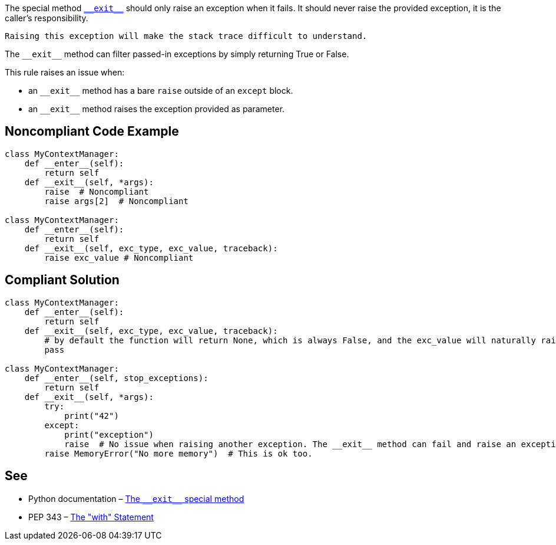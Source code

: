 The special method https://docs.python.org/3/reference/datamodel.html?highlight=__exit__%20special#object.__exit__[``++__exit__++``] should only raise an exception when it fails. It should never raise the provided exception, it is the caller's responsibility.

 Raising this exception will make the stack trace difficult to understand.


The ``++__exit__++`` method can filter passed-in exceptions by simply returning True or False.


This rule raises an issue when:

* an ``++__exit__++`` method has a bare ``++raise++`` outside of an ``++except++`` block.
* an ``++__exit__++`` method raises the exception provided as parameter.


== Noncompliant Code Example

----
class MyContextManager:
    def __enter__(self):
        return self
    def __exit__(self, *args):
        raise  # Noncompliant
        raise args[2]  # Noncompliant

class MyContextManager:
    def __enter__(self):
        return self
    def __exit__(self, exc_type, exc_value, traceback):
        raise exc_value # Noncompliant
----


== Compliant Solution

----
class MyContextManager:
    def __enter__(self):
        return self
    def __exit__(self, exc_type, exc_value, traceback):
        # by default the function will return None, which is always False, and the exc_value will naturally raise.
        pass

class MyContextManager:
    def __enter__(self, stop_exceptions):
        return self
    def __exit__(self, *args):
        try:
            print("42")
        except:
            print("exception")
            raise  # No issue when raising another exception. The __exit__ method can fail and raise an exception
        raise MemoryError("No more memory")  # This is ok too.
----


== See

* Python documentation – https://docs.python.org/3/reference/datamodel.html?highlight=__exit__%20special#object.__exit__[The ``++__exit__++`` special method]
* PEP 343 – https://www.python.org/dev/peps/pep-0343/[The "with" Statement]

